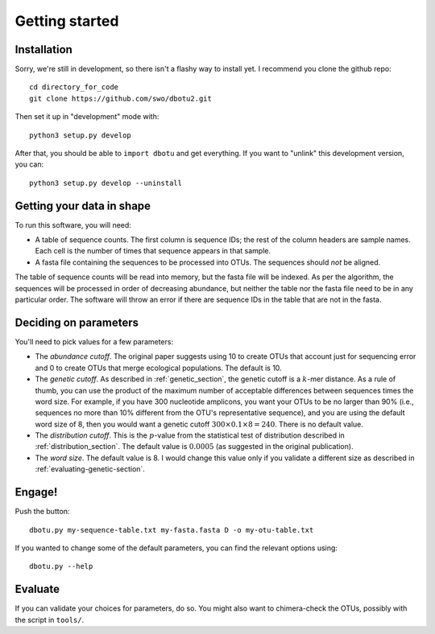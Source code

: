 ===============
Getting started
===============

Installation
============

Sorry, we're still in development, so there isn't a flashy way to install yet.
I recommend you clone the github repo::

    cd directory_for_code
    git clone https://github.com/swo/dbotu2.git

Then set it up in "development" mode with::

    python3 setup.py develop

After that, you should be able to ``import dbotu`` and get everything. If you want to "unlink"
this development version, you can::

    python3 setup.py develop --uninstall

Getting your data in shape
==========================

To run this software, you will need:

- A table of sequence counts. The first column is sequence IDs; the rest of the
  column headers are sample names. Each cell is the number of times that
  sequence appears in that sample.
- A fasta file containing the sequences to be processed into OTUs. The
  sequences should *not* be aligned.

The table of sequence counts will be read into memory, but the fasta file
will be indexed. As per the algorithm, the sequences will be processed in
order of decreasing abundance, but neither the table nor the fasta file need
to be in any particular order. The software will throw an error if there are
sequence IDs in the table that are not in the fasta.

Deciding on parameters
======================

You'll need to pick values for a few parameters:

- The *abundance cutoff*. The original paper suggests using 10 to create OTUs
  that account just for sequencing error and 0 to create OTUs that merge
  ecological populations. The default is 10.
- The *genetic cutoff*. As described in :ref:`genetic_section`, the genetic
  cutoff is a :math:`k`-mer distance. As a rule of thumb, you can use the product
  of the maximum number of acceptable differences between sequences times the
  word size. For example, if you have 300 nucleotide amplicons, you want your
  OTUs to be no larger than 90% (i.e., sequences no more than 10% different from
  the OTU's representative sequence), and you are using the default word size of 8,
  then you would want a genetic cutoff :math:`300 \times 0.1 \times 8 = 240`.
  There is no default value.
- The *distribution cutoff*. This is the :math:`p`-value from the statistical
  test of distribution described in :ref:`distribution_section`. The default
  value is :math:`0.0005` (as suggested in the original publication).
- The *word size*. The default value is 8. I would change this value only if
  you validate a different size as described in :ref:`evaluating-genetic-section`. 

Engage!
=======

Push the button::

    dbotu.py my-sequence-table.txt my-fasta.fasta D -o my-otu-table.txt

If you wanted to change some of the default parameters, you can find the
relevant options using::

    dbotu.py --help

Evaluate
========

If you can validate your choices for parameters, do so. You might also want
to chimera-check the OTUs, possibly with the script in ``tools/``.
